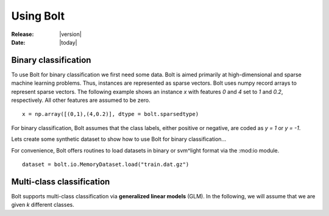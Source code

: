 .. _using:

Using Bolt
==========

:Release: |version|
:Date: |today|


Binary classification
---------------------

To use Bolt for binary classification we first need some data. Bolt is aimed primarily at high-dimensional and sparse machine learning problems. Thus, instances are represented as sparse vectors. Bolt uses numpy record arrays to represent sparse vectors. The following example shows an instance `x` with features `0` and `4` set to `1` and `0.2`, respectively. All other features are assumed to be zero. ::

  x = np.array([(0,1),(4,0.2)], dtype = bolt.sparsedtype)

For binary classification, Bolt assumes that the class labels, either positive or negative, are coded as `y = 1` or `y = -1`. 

Lets create some synthetic dataset to show how to use Bolt for binary classification...

For convenience, Bolt offers routines to load datasets in binary or svm^light format via the :mod:io module. ::

  dataset = bolt.io.MemoryDataset.load("train.dat.gz")




Multi-class classification
--------------------------

Bolt supports multi-class classification via **generalized linear models** (GLM). In the following, we will assume that we are given `k` different classes. 
